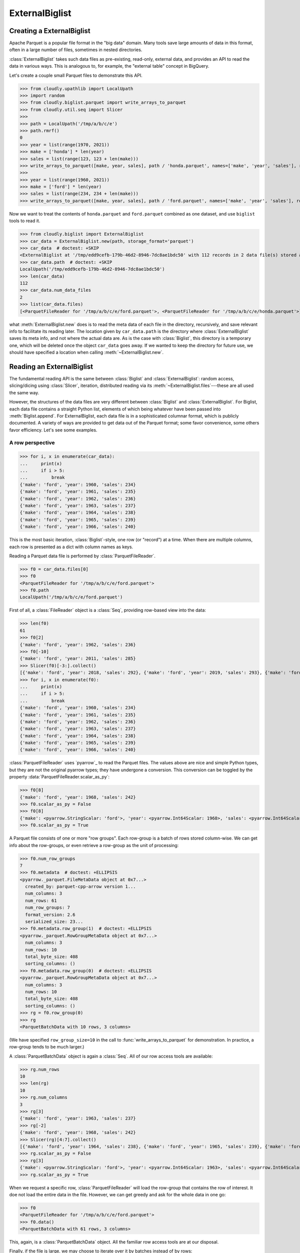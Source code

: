 ***************
ExternalBiglist
***************

Creating a ExternalBiglist
=========================


Apache Parquet is a popular file format in the "big data" domain.
Many tools save large amounts of data in this format, often in a large number of files,
sometimes in nested directories.

:class:`ExternalBiglist` takes such data files as pre-existing, read-only, external data,
and provides an API to read the data in various ways.
This is analogous to, for example, the "external table" concept in BigQuery.

Let's create a couple small Parquet files to demonstrate this API.

>>> from cloudly.upathlib import LocalUpath
>>> import random
>>> from cloudly.biglist.parquet import write_arrays_to_parquet
>>> from cloudly.util.seq import Slicer
>>>
>>> path = LocalUpath('/tmp/a/b/c/e')
>>> path.rmrf()
0
>>> year = list(range(1970, 2021))
>>> make = ['honda'] * len(year)
>>> sales = list(range(123, 123 + len(make)))
>>> write_arrays_to_parquet([make, year, sales], path / 'honda.parquet', names=['make', 'year', 'sales'], row_group_size=10)
>>>
>>> year = list(range(1960, 2021))
>>> make = ['ford'] * len(year)
>>> sales = list(range(234, 234 + len(make)))
>>> write_arrays_to_parquet([make, year, sales], path / 'ford.parquet', names=['make', 'year', 'sales'], row_group_size=10)

Now we want to treat the contents of ``honda.parquet`` and ``ford.parquet`` combined as one dataset, and
use ``biglist`` tools to read it.

>>> from cloudly.biglist import ExternalBiglist
>>> car_data = ExternalBiglist.new(path, storage_format='parquet')
>>> car_data  # doctest: +SKIP
<ExternalBiglist at '/tmp/edd9cefb-179b-46d2-8946-7dc8ae1bdc50' with 112 records in 2 data file(s) stored at ['/tmp/a/b/c/e']>
>>> car_data.path  # doctest: +SKIP
LocalUpath('/tmp/edd9cefb-179b-46d2-8946-7dc8ae1bdc50')
>>> len(car_data)
112
>>> car_data.num_data_files
2
>>> list(car_data.files)
[<ParquetFileReader for '/tmp/a/b/c/e/ford.parquet'>, <ParquetFileReader for '/tmp/a/b/c/e/honda.parquet'>]

what :meth:`ExternalBiglist.new` does is to read the meta data of each file in the directory, recursively,
and save relevant info to facilitate its reading later.
The location given by ``car_data.path`` is the directory where :class:`ExternalBiglist` saves its meta info,
and not where the actual data are.
As is the case with :class:`Biglist`, this directory is a temporary one, which will be deleted once the object
``car_data`` goes away. If we wanted to keep the directory for future use, we should have specified a location
when calling :meth:`~ExternalBiglist.new`.


Reading an ExternalBiglist
==========================

The fundamental reading API is the same between :class:`Biglist` and :class:`ExternalBiglist`:
random access, slicing/dicing using :class:`Slicer`, iteration,
distributed reading via its :meth:`~ExternalBiglist.files`---these are all used the same way.

However, the structures of the data files are very different between :class:`Biglist` and :class:`ExternalBiglist`.
For Biglist, each data file contains a straight Python list, elements of which being whatever have been
passed into :meth:`Biglist.append`.
For ExternalBiglist, each data file is in a sophisticated columnar format, which is publicly documented.
A variety of ways are provided to get data out of the Parquet format;
some favor convenience, some others favor efficiency. Let's see some examples.

A row perspective
-----------------

>>> for i, x in enumerate(car_data):
...     print(x)
...     if i > 5:
...         break
{'make': 'ford', 'year': 1960, 'sales': 234}
{'make': 'ford', 'year': 1961, 'sales': 235}
{'make': 'ford', 'year': 1962, 'sales': 236}
{'make': 'ford', 'year': 1963, 'sales': 237}
{'make': 'ford', 'year': 1964, 'sales': 238}
{'make': 'ford', 'year': 1965, 'sales': 239}
{'make': 'ford', 'year': 1966, 'sales': 240}

This is the most basic iteration, :class:`Biglist`-style, one row (or "record") at a time.
When there are multiple columns, each row is presented as a dict with column names as keys.

Reading a Parquet data file is performed by :class:`ParquetFileReader`.

>>> f0 = car_data.files[0]
>>> f0
<ParquetFileReader for '/tmp/a/b/c/e/ford.parquet'>
>>> f0.path
LocalUpath('/tmp/a/b/c/e/ford.parquet')

First of all, a :class:`FileReader` object is a :class:`Seq`, providing row-based view into the data:

>>> len(f0)
61
>>> f0[2]
{'make': 'ford', 'year': 1962, 'sales': 236}
>>> f0[-10]
{'make': 'ford', 'year': 2011, 'sales': 285}
>>> Slicer(f0)[-3:].collect()
[{'make': 'ford', 'year': 2018, 'sales': 292}, {'make': 'ford', 'year': 2019, 'sales': 293}, {'make': 'ford', 'year': 2020, 'sales': 294}]
>>> for i, x in enumerate(f0):
...     print(x)
...     if i > 5:
...         break
{'make': 'ford', 'year': 1960, 'sales': 234}
{'make': 'ford', 'year': 1961, 'sales': 235}
{'make': 'ford', 'year': 1962, 'sales': 236}
{'make': 'ford', 'year': 1963, 'sales': 237}
{'make': 'ford', 'year': 1964, 'sales': 238}
{'make': 'ford', 'year': 1965, 'sales': 239}
{'make': 'ford', 'year': 1966, 'sales': 240}

:class:`ParquetFileReader` uses `pyarrow`_ to read the Parquet files.
The values above are nice and simple Python types, but they are not the original
pyarrow types;
they have undergone a conversion. This conversion can be toggled by the property
:data:`ParquetFileReader.scalar_as_py`:

>>> f0[8]
{'make': 'ford', 'year': 1968, 'sales': 242}
>>> f0.scalar_as_py = False
>>> f0[8]
{'make': <pyarrow.StringScalar: 'ford'>, 'year': <pyarrow.Int64Scalar: 1968>, 'sales': <pyarrow.Int64Scalar: 242>}
>>> f0.scalar_as_py = True

A Parquet file consists of one or more "row groups". Each row-group is a batch of rows stored column-wise.
We can get info about the row-groups, or even retrieve a row-group as the unit of processing:

>>> f0.num_row_groups
7
>>> f0.metadata  # doctest: +ELLIPSIS
<pyarrow._parquet.FileMetaData object at 0x7...>
  created_by: parquet-cpp-arrow version 1...
  num_columns: 3
  num_rows: 61
  num_row_groups: 7
  format_version: 2.6
  serialized_size: 23...
>>> f0.metadata.row_group(1)  # doctest: +ELLIPSIS
<pyarrow._parquet.RowGroupMetaData object at 0x7...>
  num_columns: 3
  num_rows: 10
  total_byte_size: 408
  sorting_columns: ()
>>> f0.metadata.row_group(0)  # doctest: +ELLIPSIS
<pyarrow._parquet.RowGroupMetaData object at 0x7...>
  num_columns: 3
  num_rows: 10
  total_byte_size: 408
  sorting_columns: ()
>>> rg = f0.row_group(0)
>>> rg
<ParquetBatchData with 10 rows, 3 columns>

(We have specified ``row_group_size=10`` in the call to :func:`write_arrays_to_parquet` for demonstration.
In practice, a row-group tends to be much larger.)

A :class:`ParquetBatchData` object is again a :class:`Seq`.
All of our row access tools are available:

>>> rg.num_rows
10
>>> len(rg)
10
>>> rg.num_columns
3
>>> rg[3]
{'make': 'ford', 'year': 1963, 'sales': 237}
>>> rg[-2]
{'make': 'ford', 'year': 1968, 'sales': 242}
>>> Slicer(rg)[4:7].collect()
[{'make': 'ford', 'year': 1964, 'sales': 238}, {'make': 'ford', 'year': 1965, 'sales': 239}, {'make': 'ford', 'year': 1966, 'sales': 240}]
>>> rg.scalar_as_py = False
>>> rg[3]
{'make': <pyarrow.StringScalar: 'ford'>, 'year': <pyarrow.Int64Scalar: 1963>, 'sales': <pyarrow.Int64Scalar: 237>}
>>> rg.scalar_as_py = True

When we request a specific row, :class:`ParquetFileReader` will load the row-group that contains the row of interest.
It doe not load the entire data in the file.
However, we can get greedy and ask for the whole data in one go:

>>> f0
<ParquetFileReader for '/tmp/a/b/c/e/ford.parquet'>
>>> f0.data()
<ParquetBatchData with 61 rows, 3 columns>

This, again, is a :class:`ParquetBatchData` object. All the familiar row access tools are at our disposal.

Finally, if the file is large, we may choose to iterate over it by batches instead of by rows:

>>> for batch in f0.iter_batches(batch_size=10):
...     print(batch)
<ParquetBatchData with 10 rows, 3 columns>
<ParquetBatchData with 10 rows, 3 columns>
<ParquetBatchData with 10 rows, 3 columns>
<ParquetBatchData with 10 rows, 3 columns>
<ParquetBatchData with 10 rows, 3 columns>
<ParquetBatchData with 10 rows, 3 columns>
<ParquetBatchData with 1 rows, 3 columns>

The batches are again :class:`ParquetBatchData` objects.
At the core of a ParquetBatchData is
a `pyarrow.Table`_
or `pyarrow.RecordBatch`_.
ParquetBatchData is friendly to `pickle <https://docs.python.org/3/library/pickle.html>`_ and,
I suppose, pickling `pyarrow`_ objects are very efficient.
So, the batches could be useful in `multiprocessing <https://docs.python.org/3/library/multiprocessing.html>`_ code.

A column perspective
--------------------

Parquet is a *columnar* format.
If we only need a subset of the columns, we should say so, so that the un-needed columns will
not be loaded from disk (or cloud, as it may be).

Both :class:`ParquetFileReader` and :class:`ParquetBatchData` provide the method :meth:`~ParquetFileReader.columns` 
(:meth:`~ParquetBatchData.columns`) to return a new object
with only the selected columns.
For ParquetFileReader, if data have not been loaded, reading of the new object will only load the selected columns.
For ParquetBatchData, its data is already in memory, hence column selection leads to a data subset.

>>> f0.column_names
['make', 'year', 'sales']
>>> cols = f0.columns(['year', 'sales'])
>>> cols
<ParquetFileReader for '/tmp/a/b/c/e/ford.parquet'>
>>> cols.num_columns
2
>>> cols.column_names
['year', 'sales']

:meth:`ParquetFileReader.columns` returns another :class:`ParquetFileReader`, whereas
:meth:`ParquetBatchData.columns` returns another :class:`ParquetBatchData`:

>>> rg
<ParquetBatchData with 10 rows, 3 columns>
>>> rg.column_names
['make', 'year', 'sales']
>>> rgcols = rg.columns(['make', 'year'])
>>> rgcols.column_names
['make', 'year']
>>> len(rgcols)
10
>>> rgcols[5]
{'make': 'ford', 'year': 1965}

It's an interesting case when there's only one column:

>>> f0
<ParquetFileReader for '/tmp/a/b/c/e/ford.parquet'>
>>> sales = f0.columns(['sales'])
>>> sales
<ParquetFileReader for '/tmp/a/b/c/e/ford.parquet'>
>>> sales.column_names
['sales']
>>> len(sales)
61
>>> sales[3]
237
>>> list(sales)  # doctest: +ELLIPSIS
[234, 235, 236, 237, 238, 239, ..., 291, 292, 293, 294]
>>> Slicer(sales)[:8].collect()
[234, 235, 236, 237, 238, 239, 240, 241]

Notice the type of the values (rows) returned from the element access methods: it's *not* ``dict``.
Because there's only one column whose name is known, there is no need to carry that info with every row.
Also note that the values have been converted to Python builtin types.
The original `pyarrow`_ values will not look as nice:
   
>>> sales.scalar_as_py = False
>>> Slicer(sales)[:8].collect()
[<pyarrow.Int64Scalar: 234>, <pyarrow.Int64Scalar: 235>, <pyarrow.Int64Scalar: 236>, <pyarrow.Int64Scalar: 237>, <pyarrow.Int64Scalar: 238>, <pyarrow.Int64Scalar: 239>, <pyarrow.Int64Scalar: 240>, <pyarrow.Int64Scalar: 241>]
>>> sales.scalar_as_py = True

Both :class:`ParquetFileReader` and :class:`ParquetBatchData` have another method called :meth:`~ParquetFileReader.column`
(:meth:`~ParquetBatchData.column`), which retrieves a single column
and returns a
`pyarrow.Array`_ or
`pyarrow.ChunkedArray`_. For example,

>>> sales2 = f0.column('sales')
>>> sales2  # doctest: +ELLIPSIS
<pyarrow.lib.ChunkedArray object at 0x...>
[
  [
    234,
    235,
    236,
    237,
    238,
    ...
    290,
    291,
    292,
    293,
    294
  ]
]

:meth:`ParquetFileReader.column` returns a 
`pyarrow.ChunkedArray`_, whereas
:meth:`ParquetBatchData.column` returns either a 
pyarrow.ChunkedArray or a 
`pyarrow.Array`_.


Performance considerations
--------------------------

While some ``biglist`` facilities shown here provide convenience and API elegance,
it may be a safe bet to use `pyarrow`_ facilities directly if ultimate performance is a requirement.

We have seen :data:`ParquetFileReader.scalar_as_py`
(and :data:`ParquetBatchData.scalar_as_py`); it's worthwhile to experiment whether that conversion impacts performance in a particular context.

There are several ways to get to a `pyarrow`_ object quickly and proceed with it.
A newly initiated :class:`ParquetFileReader` has not loaded any data yet.
Its property :data:`~ParquetFileReader.file` initiates a 
`pyarrow.parquet.ParquetFile`_ object (reading meta data during initiation)
and returns it. We may take it and go all the way down the `pyarrow`_ path:

>>> f1 = car_data.files[1]
>>> f1._data is None
True
>>> file = f1.file
>>> file  # doctest: +ELLIPSIS
<pyarrow.parquet.core.ParquetFile object at 0x7...>
>>> f1._file
<pyarrow.parquet.core.ParquetFile object at 0x7...>

We have seen that :meth:`ParquetFileReader.row_group` and :meth:`ParquetFileReader.iter_batches` both
return :class:`ParquetBatchData` objects. In contrast to :class:`ParquetFileReader`, which is "lazy" in terms of data loading,
a ParquetBatchData already has its data in memory. ParquetFileReader has another method,
namely :meth:`~ParquetFileReader.data`, that
eagerly loads the entire data of the file and wraps it in a ParquetBatchData object:

>>> data = f1.data()
>>> data
<ParquetBatchData with 51 rows, 3 columns>

The `pyarrow`_ data wrapped in :class:`ParquetBatchData` can be acquired easily:

>>> padata = data.data()
>>> padata
pyarrow.Table
make: string
year: int64
sales: int64
----
make: [["honda","honda","honda","honda","honda",...,"honda","honda","honda","honda","honda"]]
year: [[1970,1971,1972,1973,1974,...,2016,2017,2018,2019,2020]]
sales: [[123,124,125,126,127,...,169,170,171,172,173]]

Finally, we have seen that :meth:`ParquetFileReader.column` and :meth:`ParquetBatchData.column`---the single-column selectors---return
a `pyarrow`_ object. It is either a 
`pyarrow.Array`_ or a 
`pyarrow.ChunkedArray`_.


